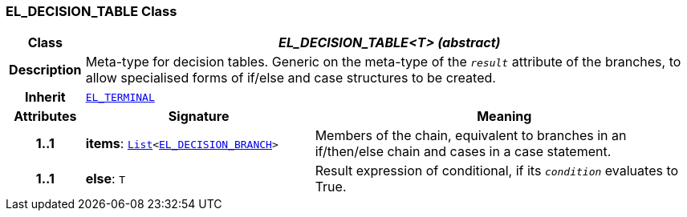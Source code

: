 === EL_DECISION_TABLE Class

[cols="^1,3,5"]
|===
h|*Class*
2+^h|*__EL_DECISION_TABLE<T> (abstract)__*

h|*Description*
2+a|Meta-type for decision tables. Generic on the meta-type of the `_result_` attribute of the branches, to allow specialised forms of if/else and case structures to be created.

h|*Inherit*
2+|`<<_el_terminal_class,EL_TERMINAL>>`

h|*Attributes*
^h|*Signature*
^h|*Meaning*

h|*1..1*
|*items*: `link:/releases/BASE/{base_release}/foundation_types.html#_list_class[List^]<<<_el_decision_branch_class,EL_DECISION_BRANCH>>>`
a|Members of the chain, equivalent to branches in an if/then/else chain and cases in a case statement.

h|*1..1*
|*else*: `T`
a|Result expression of conditional, if its `_condition_` evaluates to True.
|===
